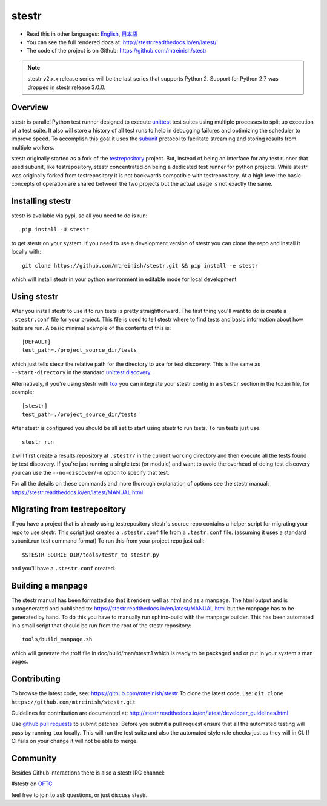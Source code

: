 stestr
======

.. image:: https://github.com/mtreinish/stestr/actions/workflows/main.yml/badge.svg?branch=main
    :target: https://github.com/mtreinish/stestr/actions/workflows/main.yml
    :alt: CI Testing status

.. image:: https://img.shields.io/coveralls/github/mtreinish/stestr/main.svg?style=flat-square
    :target: https://coveralls.io/github/mtreinish/stestr?branch=main
    :alt: Code coverage

.. image:: https://img.shields.io/pypi/v/stestr.svg?style=flat-square
    :target: https://pypi.python.org/pypi/stestr
    :alt: Latest Version

.. image:: https://img.shields.io/github/license/mtreinish/stestr.svg?style=popout-square
    :target: https://opensource.org/licenses/Apache-2.0
    :alt: License:

* Read this in other languages: `English`_, `日本語`_
* You can see the full rendered docs at: http://stestr.readthedocs.io/en/latest/
* The code of the project is on Github: https://github.com/mtreinish/stestr

.. _English: https://github.com/mtreinish/stestr/blob/main/README.rst
.. _日本語: https://github.com/mtreinish/stestr/blob/main/README_ja.rst

.. note:: stestr v2.x.x release series will be the last series that supports
    Python 2. Support for Python 2.7 was dropped in stestr release 3.0.0.

Overview
--------

stestr is parallel Python test runner designed to execute `unittest`_ test
suites using multiple processes to split up execution of a test suite. It also
will store a history of all test runs to help in debugging failures and
optimizing the scheduler to improve speed. To accomplish this goal it uses the
`subunit`_ protocol to facilitate streaming and storing results from multiple
workers.

.. _unittest: https://docs.python.org/3/library/unittest.html
.. _subunit: https://github.com/testing-cabal/subunit

stestr originally started as a fork of the `testrepository`_ project. But,
instead of being an interface for any test runner that used subunit, like
testrepository, stestr concentrated on being a dedicated test runner for python
projects. While stestr was originally forked from testrepository it is not
backwards compatible with testrepository. At a high level the basic concepts of
operation are shared between the two projects but the actual usage is not
exactly the same.

.. _testrepository: https://testrepository.readthedocs.org/en/latest


Installing stestr
-----------------

stestr is available via pypi, so all you need to do is run::

  pip install -U stestr

to get stestr on your system. If you need to use a development version of
stestr you can clone the repo and install it locally with::

  git clone https://github.com/mtreinish/stestr.git && pip install -e stestr

which will install stestr in your python environment in editable mode for local
development

Using stestr
------------

After you install stestr to use it to run tests is pretty straightforward. The
first thing you'll want to do is create a ``.stestr.conf`` file for your
project. This file is used to tell stestr where to find tests and basic
information about how tests are run. A basic minimal example of the
contents of this is::

  [DEFAULT]
  test_path=./project_source_dir/tests

which just tells stestr the relative path for the directory to use for
test discovery. This is the same as ``--start-directory`` in the standard
`unittest discovery`_.

.. _unittest discovery: https://docs.python.org/3/library/unittest.html#test-discovery

Alternatively, if you're using stestr with
`tox <https://tox.readthedocs.io/en/latest/>`__ you can integrate your stestr
config in a ``stestr`` section in the tox.ini file, for example::

  [stestr]
  test_path=./project_source_dir/tests

After stestr is configured you should be all set to start using stestr
to run tests. To run tests just use::

    stestr run

it will first create a results repository at ``.stestr/`` in the current
working directory and then execute all the tests found by test discovery. If
you're just running a single test (or module) and want to avoid the overhead of
doing test discovery you can use the ``--no-discover``/``-n`` option to specify
that test.

For all the details on these commands and more thorough explanation of options
see the stestr manual: https://stestr.readthedocs.io/en/latest/MANUAL.html

Migrating from testrepository
-----------------------------

If you have a project that is already using testrepository stestr's source repo
contains a helper script for migrating your repo to use stestr. This script
just creates a ``.stestr.conf`` file from a ``.testr.conf`` file.
(assuming it uses a standard subunit.run test command format) To run
this from your project repo just call::

    $STESTR_SOURCE_DIR/tools/testr_to_stestr.py

and you'll have a ``.stestr.conf`` created.

Building a manpage
------------------

The stestr manual has been formatted so that it renders well as html and as a
manpage. The html output and is autogenerated and published to:
https://stestr.readthedocs.io/en/latest/MANUAL.html but the manpage has to be
generated by hand. To do this you have to manually run sphinx-build with the
manpage builder. This has been automated in a small script that should be run
from the root of the stestr repository::

  tools/build_manpage.sh

which will generate the troff file in doc/build/man/stestr.1 which is ready to
be packaged and or put in your system's man pages.

Contributing
------------

To browse the latest code, see: https://github.com/mtreinish/stestr
To clone the latest code, use: ``git clone https://github.com/mtreinish/stestr.git``

Guidelines for contribution are documented at: http://stestr.readthedocs.io/en/latest/developer_guidelines.html

Use `github pull requests`_ to submit patches. Before you submit a pull request
ensure that all the automated testing will pass by running ``tox`` locally.
This will run the test suite and also the automated style rule checks just as
they will in CI. If CI fails on your change it will not be able to merge.

.. _github pull requests: https://help.github.com/articles/about-pull-requests/

Community
---------

Besides Github interactions there is also a stestr IRC channel:

#stestr on `OFTC <https://oftc.net/>`__

feel free to join to ask questions, or just discuss stestr.
